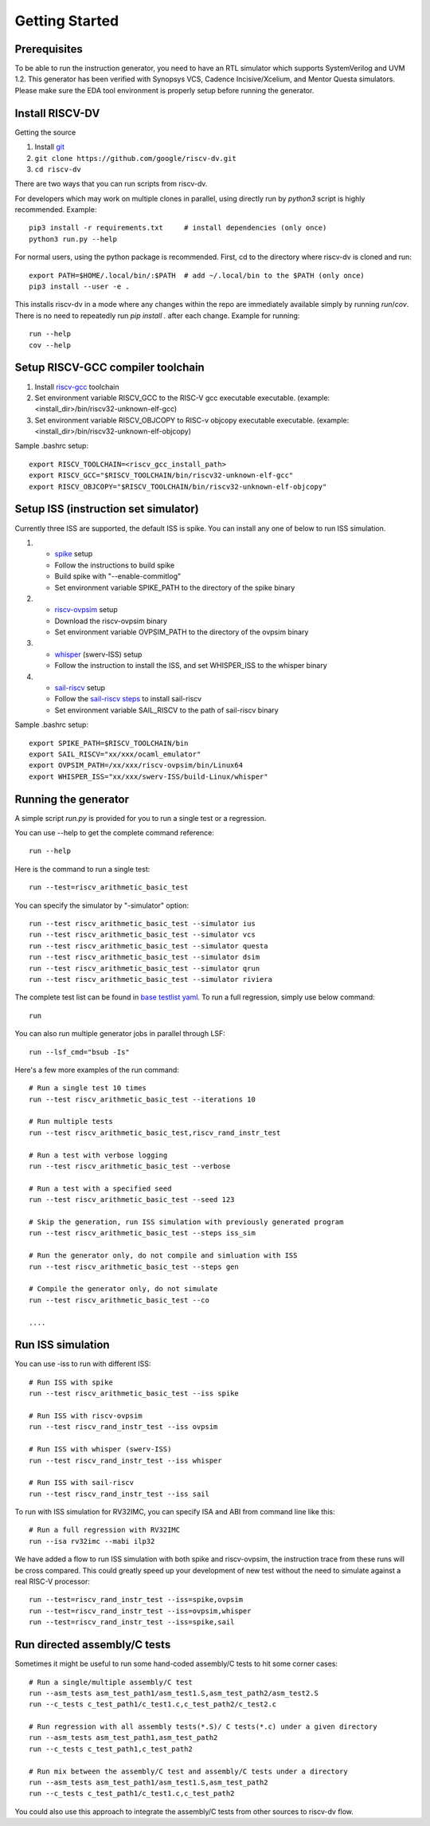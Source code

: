 Getting Started
===============
Prerequisites
-------------

To be able to run the instruction generator, you need to have an RTL simulator
which supports SystemVerilog and UVM 1.2. This generator has been verified with
Synopsys VCS, Cadence Incisive/Xcelium, and Mentor Questa simulators. Please
make sure the EDA tool environment is properly setup before running the generator.

Install RISCV-DV
----------------

Getting the source

1.  Install `git`_
2.  ``git clone https://github.com/google/riscv-dv.git``
3.  ``cd riscv-dv``

.. _git: https://git-scm.com/

There are two ways that you can run scripts from riscv-dv.

For developers which may work on multiple clones in parallel, using directly run
by `python3` script is highly recommended. Example::

    pip3 install -r requirements.txt     # install dependencies (only once)
    python3 run.py --help

For normal users, using the python package is recommended. First, cd to the directory
where riscv-dv is cloned and run::

    export PATH=$HOME/.local/bin/:$PATH  # add ~/.local/bin to the $PATH (only once)
    pip3 install --user -e .

This installs riscv-dv in a mode where any changes within the repo are immediately
available simply by running `run`/`cov`. There is no need to repeatedly run `pip install .`
after each change. Example for running::

    run --help
    cov --help

Setup RISCV-GCC compiler toolchain
----------------------------------

1.  Install `riscv-gcc`_ toolchain
2.  Set environment variable RISCV_GCC to the RISC-V gcc executable
    executable. (example: <install_dir>/bin/riscv32-unknown-elf-gcc)
3.  Set environment variable RISCV_OBJCOPY to RISC-v objcopy executable
    executable. (example: <install_dir>/bin/riscv32-unknown-elf-objcopy)

.. _riscv-gcc: https://github.com/riscv/riscv-gcc

Sample .bashrc setup::

    export RISCV_TOOLCHAIN=<riscv_gcc_install_path>
    export RISCV_GCC="$RISCV_TOOLCHAIN/bin/riscv32-unknown-elf-gcc"
    export RISCV_OBJCOPY="$RISCV_TOOLCHAIN/bin/riscv32-unknown-elf-objcopy"

Setup ISS (instruction set simulator)
-------------------------------------

Currently three ISS are supported, the default ISS is spike. You can install any
one of below to run ISS simulation.

1.  - `spike`_ setup
    - Follow the instructions to build spike
    - Build spike with "--enable-commitlog"
    - Set environment variable SPIKE_PATH to the directory of the spike binary
2.  - `riscv-ovpsim`_ setup
    - Download the riscv-ovpsim binary
    - Set environment variable OVPSIM_PATH to the directory of the ovpsim binary
3.  - `whisper`_ (swerv-ISS) setup
    - Follow the instruction to install the ISS, and set WHISPER_ISS to the whisper binary
4.  - `sail-riscv`_ setup
    - Follow the `sail-riscv steps`_ to install sail-riscv
    - Set environment variable SAIL_RISCV to the path of sail-riscv binary

.. _spike: https://github.com/riscv/riscv-isa-sim
.. _riscv-ovpsim: https://github.com/riscv/riscv-ovpsim
.. _whisper: https://github.com/westerndigitalcorporation/swerv-ISS
.. _sail-riscv: https://github.com/rems-project/sail-riscv
.. _sail-riscv steps: https://github.com/rems-project/sail-riscv/blob/master/README.md

Sample .bashrc setup::

    export SPIKE_PATH=$RISCV_TOOLCHAIN/bin
    export SAIL_RISCV="xx/xxx/ocaml_emulator"
    export OVPSIM_PATH=/xx/xxx/riscv-ovpsim/bin/Linux64
    export WHISPER_ISS="xx/xxx/swerv-ISS/build-Linux/whisper"

Running the generator
---------------------

A simple script `run.py` is provided for you to run a single test or a regression.

You can use --help to get the complete command reference::

    run --help

Here is the command to run a single test::

    run --test=riscv_arithmetic_basic_test

You can specify the simulator by "-simulator" option::

    run --test riscv_arithmetic_basic_test --simulator ius
    run --test riscv_arithmetic_basic_test --simulator vcs
    run --test riscv_arithmetic_basic_test --simulator questa
    run --test riscv_arithmetic_basic_test --simulator dsim
    run --test riscv_arithmetic_basic_test --simulator qrun
    run --test riscv_arithmetic_basic_test --simulator riviera

The complete test list can be found in `base testlist yaml`_. To run a full regression, simply use below command::

    run

You can also run multiple generator jobs in parallel through LSF::

    run --lsf_cmd="bsub -Is"

Here's a few more examples of the run command::

    # Run a single test 10 times
    run --test riscv_arithmetic_basic_test --iterations 10

    # Run multiple tests
    run --test riscv_arithmetic_basic_test,riscv_rand_instr_test

    # Run a test with verbose logging
    run --test riscv_arithmetic_basic_test --verbose

    # Run a test with a specified seed
    run --test riscv_arithmetic_basic_test --seed 123

    # Skip the generation, run ISS simulation with previously generated program
    run --test riscv_arithmetic_basic_test --steps iss_sim

    # Run the generator only, do not compile and simluation with ISS
    run --test riscv_arithmetic_basic_test --steps gen

    # Compile the generator only, do not simulate
    run --test riscv_arithmetic_basic_test --co

    ....

.. _base testlist yaml: https://github.com/google/riscv-dv/blob/master/yaml/base_testlist.yaml

Run ISS simulation
------------------

You can use -iss to run with different ISS::

    # Run ISS with spike
    run --test riscv_arithmetic_basic_test --iss spike

    # Run ISS with riscv-ovpsim
    run --test riscv_rand_instr_test --iss ovpsim

    # Run ISS with whisper (swerv-ISS)
    run --test riscv_rand_instr_test --iss whisper

    # Run ISS with sail-riscv
    run --test riscv_rand_instr_test --iss sail

To run with ISS simulation for RV32IMC, you can specify ISA and ABI from command
line like this::


    # Run a full regression with RV32IMC
    run --isa rv32imc --mabi ilp32

We have added a flow to run ISS simulation with both spike and riscv-ovpsim,
the instruction trace from these runs will be cross compared. This could greatly
speed up your development of new test without the need to simulate against a
real RISC-V processor::

    run --test=riscv_rand_instr_test --iss=spike,ovpsim
    run --test=riscv_rand_instr_test --iss=ovpsim,whisper
    run --test=riscv_rand_instr_test --iss=spike,sail

Run directed assembly/C tests
-----------------------------

Sometimes it might be useful to run some hand-coded assembly/C tests to hit some
corner cases::


    # Run a single/multiple assembly/C test
    run --asm_tests asm_test_path1/asm_test1.S,asm_test_path2/asm_test2.S
    run --c_tests c_test_path1/c_test1.c,c_test_path2/c_test2.c

    # Run regression with all assembly tests(*.S)/ C tests(*.c) under a given directory
    run --asm_tests asm_test_path1,asm_test_path2
    run --c_tests c_test_path1,c_test_path2

    # Run mix between the assembly/C test and assembly/C tests under a directory
    run --asm_tests asm_test_path1/asm_test1.S,asm_test_path2
    run --c_tests c_test_path1/c_test1.c,c_test_path2

You could also use this approach to integrate the assembly/C tests
from other sources to riscv-dv flow.
